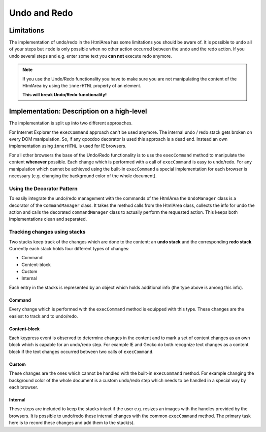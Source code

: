 .. _pages/ui_html_editing/undo_redo#undo_and_redo:

Undo and Redo
*************

.. _pages/ui_html_editing/undo_redo#limitations:

Limitations
===========
The implementation of undo/redo in the HtmlArea has some limitations you should be aware of. 
It is possible to ``undo`` all of your steps but ``redo`` is only possible when no other action occurred between the undo and the redo action. If you undo several steps and e.g. enter some text you **can not** execute redo anymore.

.. note::

  If you use the Undo/Redo functionality you have to make sure you are not manipulating the content of the HtmlArea by using the ``innerHTML`` property of an element.

  **This will break Undo/Redo functionality!**

.. _pages/ui_html_editing/undo_redo#implementation:_description_on_a_high-level:

Implementation: Description on a high-level
===========================================
The implementation is split up into two different approaches.

For Internet Explorer the ``execCommand`` approach can't be used anymore. The internal undo / redo stack gets broken on every DOM manipulation. So, if any qooxdoo decorator is used this approach is a dead end. Instead an own implementation using ``innerHTML`` is used for IE browsers.

For all other browsers the base of the Undo/Redo functionality is to use the ``execCommand`` method to manipulate the content **whenever** possible. Each change which is performed with a call of ``execCommand`` is easy to undo/redo. For any manipulation which cannot be achieved using the built-in ``execCommand`` a special implementation for each browser is necessary (e.g. changing the background color of the whole document).

.. _pages/ui_html_editing/undo_redo#using_the_decorator_pattern:

Using the Decorator Pattern
---------------------------
To easily integrate the undo/redo management with the commands of the HtmlArea the ``UndoManager`` class is a decorator of the ``CommandManager`` class. It takes the method calls from the HtmlArea class, collects the info for undo the action and calls the decorated ``commandManager`` class to actually perform the requested action. This keeps both implementations clean and separated.

.. _pages/ui_html_editing/undo_redo#tracking_changes_using_stacks:

Tracking changes using stacks
-----------------------------
Two stacks keep track of the changes which are done to the content: an **undo stack** and the corresponding **redo stack**. Currently each stack holds four different types of changes:

* Command
* Content-block
* Custom
* Internal

Each entry in the stacks is represented by an object which holds additional info (the type above is among this info). 

.. _pages/ui_html_editing/undo_redo#command:

Command
^^^^^^^
Every change which is performed with the ``execCommand`` method is equipped with this type. These changes are the easiest to track and to undo/redo.

.. _pages/ui_html_editing/undo_redo#content-block:

Content-block
^^^^^^^^^^^^^
Each keypress event is observed to determine changes in the content and to mark a set of content changes as an own block which is capable for an undo/redo step. For example IE and Gecko do both recognize text changes as a content block if the text changes occurred between two calls of ``execCommand``.

.. _pages/ui_html_editing/undo_redo#custom:

Custom
^^^^^^
These changes are the ones which cannot be handled with the built-in ``execCommand`` method. For example changing the background color of the whole document is a custom undo/redo step which needs to be handled in a special way by each browser.

.. _pages/ui_html_editing/undo_redo#internal:

Internal
^^^^^^^^
These steps are included to keep the stacks intact if the user e.g. resizes an images with the handles provided by the browsers. It is possible to undo/redo these internal changes with the common ``execCommand`` method. The primary task here is to record these changes and add them to the stack(s).
